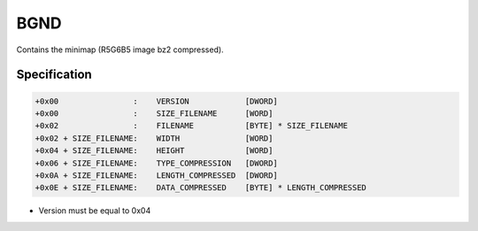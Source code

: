 BGND
====

.. [[DVD_File_Format#Type_Signature|BGND]] (background) entries in the [[DVD File Format]].

Contains the minimap (R5G6B5 image bz2 compressed).

Specification
-------------

.. code-block:: text

    +0x00                :    VERSION            [DWORD]
    +0x00                :    SIZE_FILENAME      [WORD]
    +0x02                :    FILENAME           [BYTE] * SIZE_FILENAME
    +0x02 + SIZE_FILENAME:    WIDTH              [WORD]
    +0x04 + SIZE_FILENAME:    HEIGHT             [WORD]
    +0x06 + SIZE_FILENAME:    TYPE_COMPRESSION   [DWORD]
    +0x0A + SIZE_FILENAME:    LENGTH_COMPRESSED  [DWORD]
    +0x0E + SIZE_FILENAME:    DATA_COMPRESSED    [BYTE] * LENGTH_COMPRESSED

* Version must be equal to 0x04
